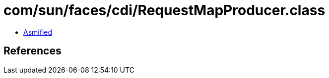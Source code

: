 = com/sun/faces/cdi/RequestMapProducer.class

 - link:RequestMapProducer-asmified.java[Asmified]

== References

